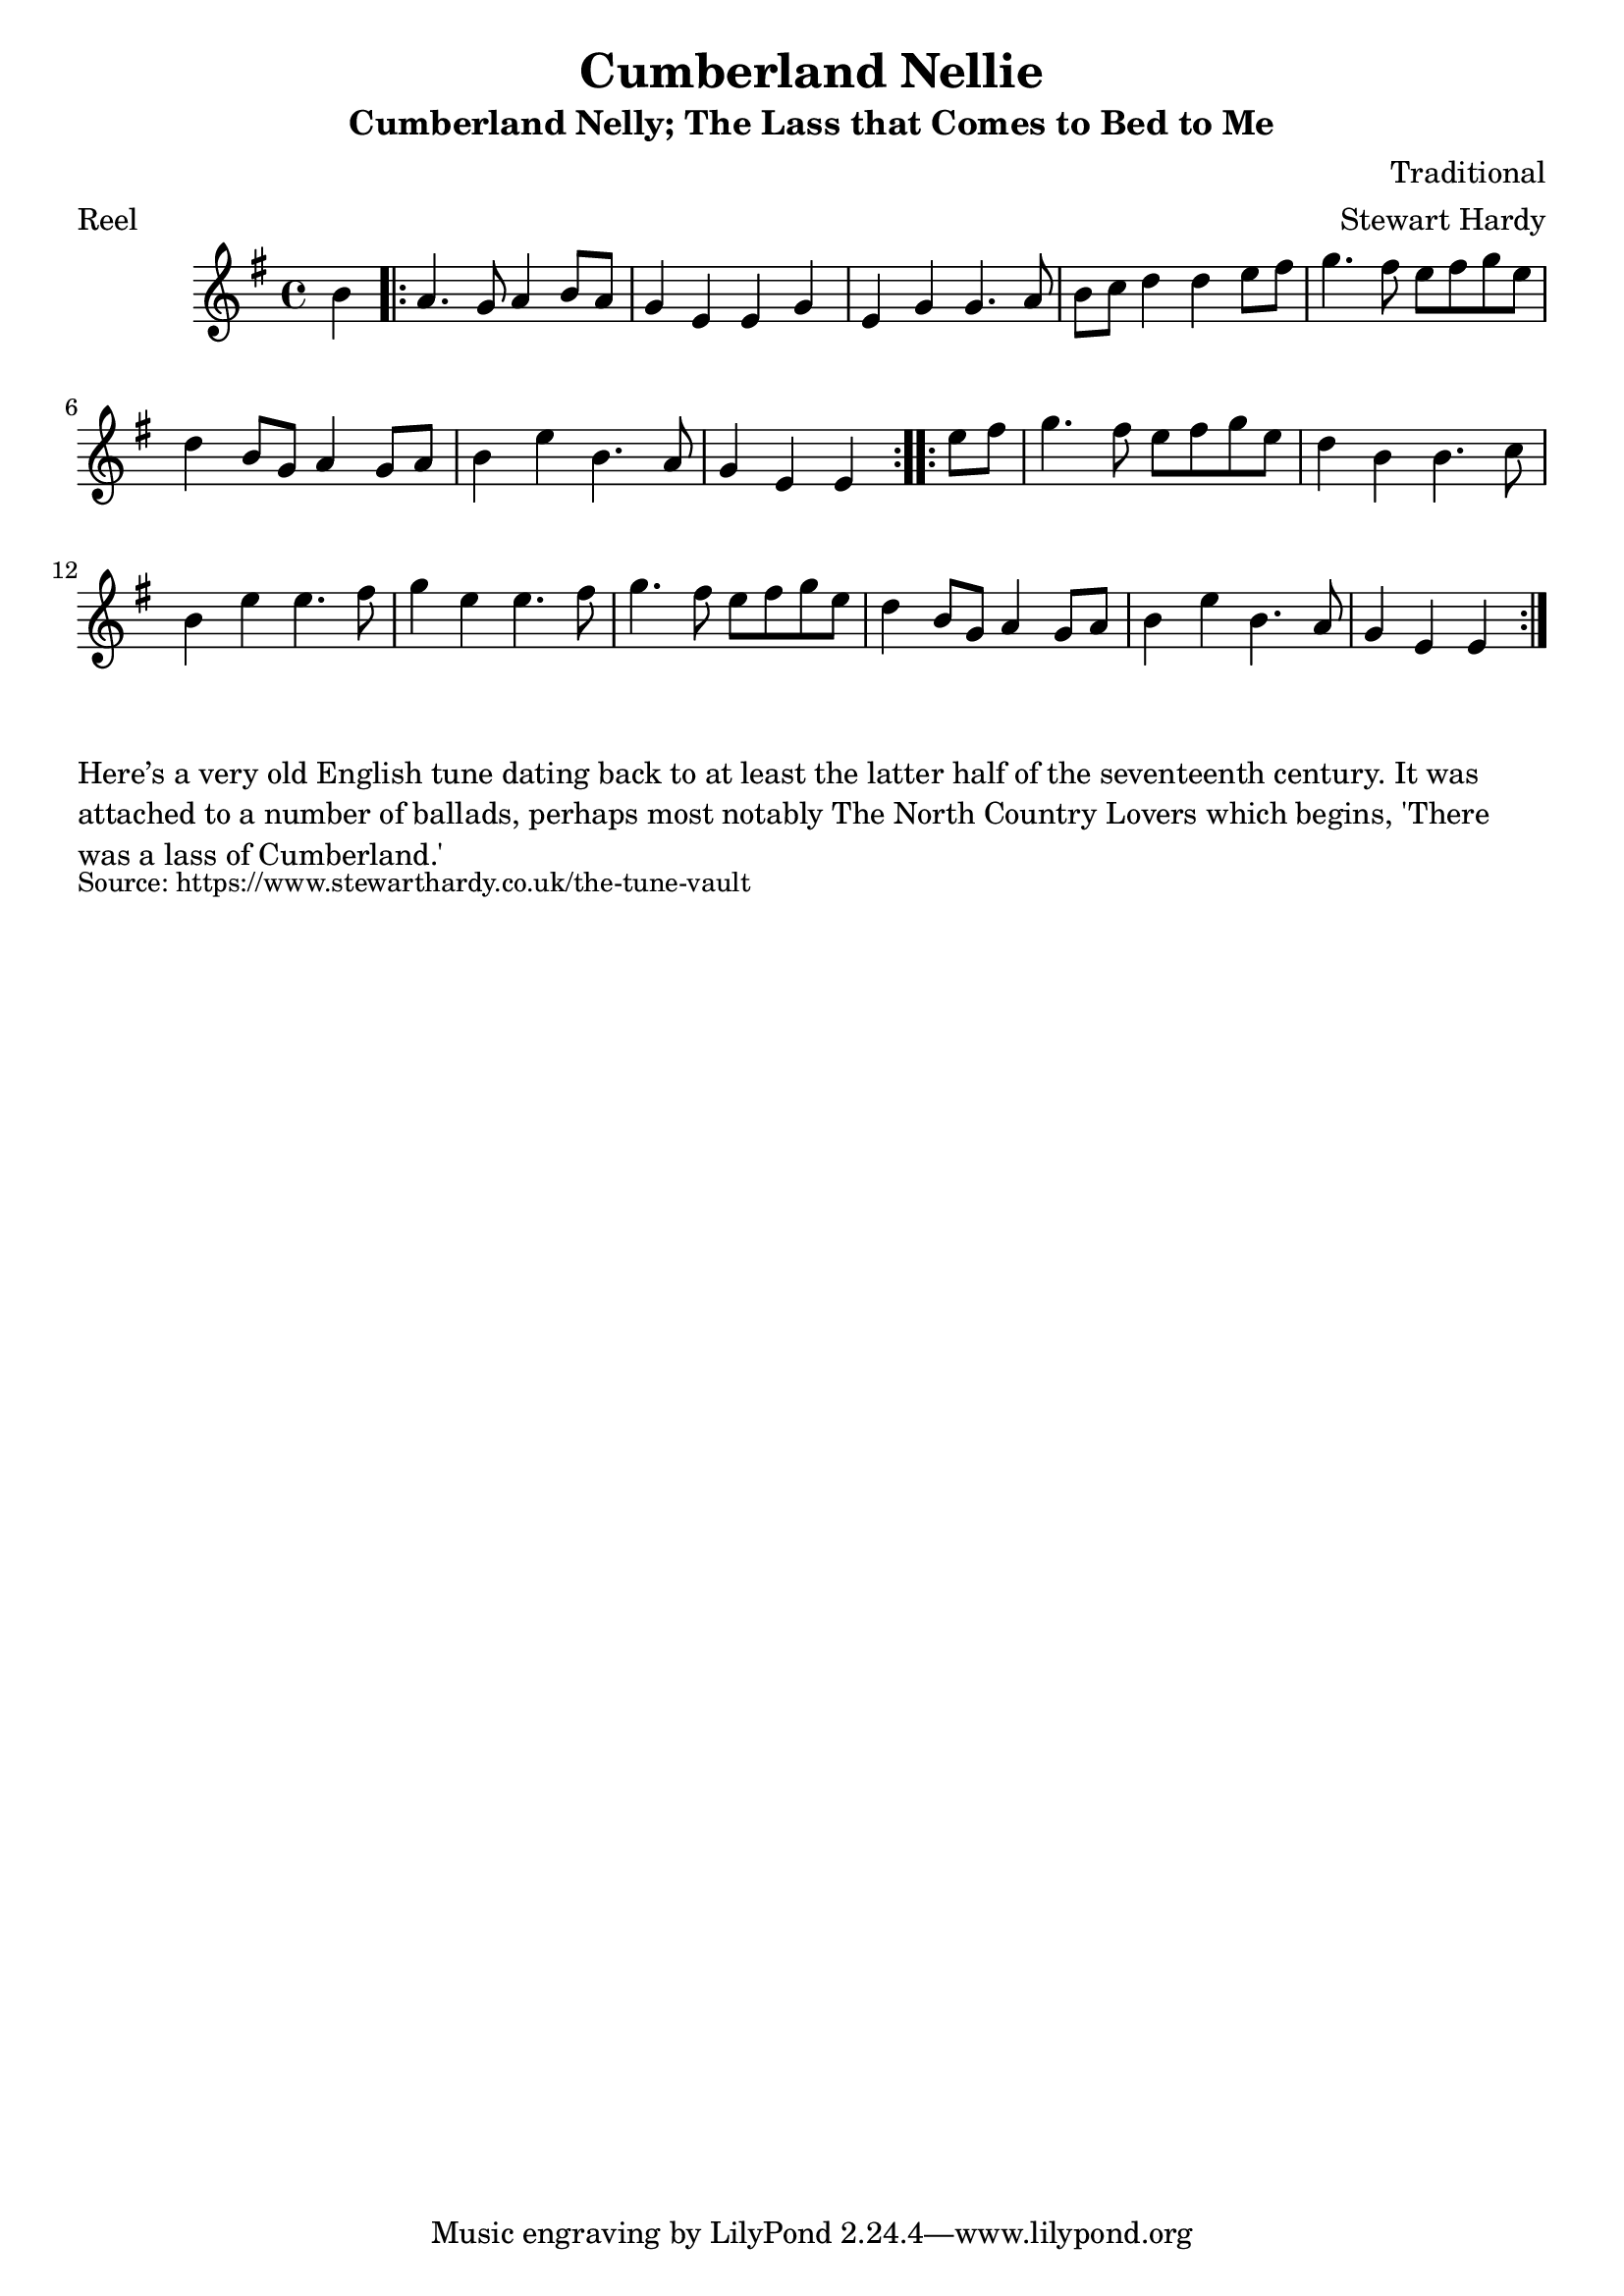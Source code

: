 \version "2.20.0"
\language "english"

\paper {
  print-all-headers = ##t
}


\score {
  \header {
    arranger = "Stewart Hardy"
    composer = "Traditional"
    meter = "Reel"
    origin = "England"
    title = "Cumberland Nellie"
    subtitle = "Cumberland Nelly; The Lass that Comes to Bed to Me"
  }

  \relative c'' {
    \time 4/4
    \key e \minor

    \partial 4 b4 |

    % A section
    \repeat volta 2 {
      a4. g8 a4 b8 a8 |
      g4 e4 e4 g4 |
      e4 g4 g4. a8 |
      b8 c8 d4 d4 e8 fs8 |
      g4. fs8 e8 fs8 g8 e8 |
      d4 b8 g8 a4 g8 a8 |
      b4 e4 b4. a8 |
      \partial 2. g4 e4 e4 |
    }

    % B section
    \repeat volta 2 {
      \partial 4 e'8 fs8 |
      g4. fs8 e8 fs8 g8 e8 |
      d4 b4 b4. c8 |
      b4 e4 e4. fs8 |
      g4 e4 e4. fs8 |
      g4. fs8 e8 fs8 g8 e8 |
      d4 b8 g8 a4 g8 a8 |
      b4 e4 b4. a8 |
      \partial 2. g4 e4 e4 |
    }

  }
}

\markup \wordwrap {
  Here’s a very old English tune dating back to at least the latter half of the seventeenth century. It was attached to a number of ballads, perhaps most notably The North Country Lovers which begins, 'There was a lass of Cumberland.'
}
\markup \smaller \wordwrap { Source: https://www.stewarthardy.co.uk/the-tune-vault }
